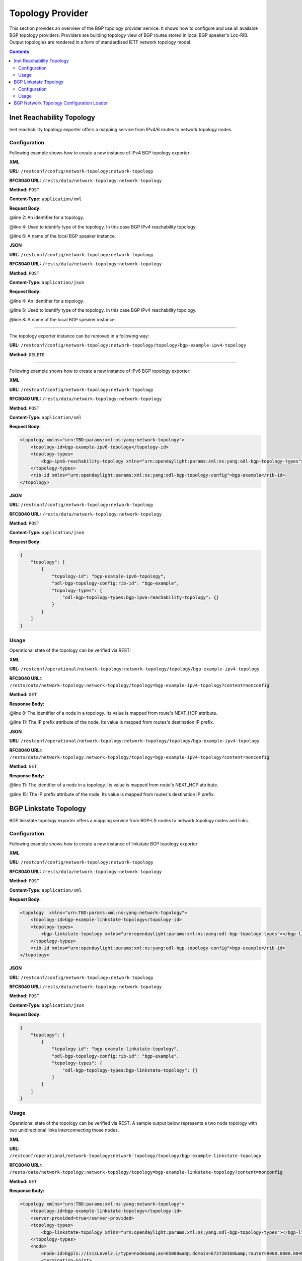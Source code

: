 .. _bgp-user-guide-topology-provider:

Topology Provider
=================
This section provides an overview of the BGP topology provider service.
It shows how to configure and use all available BGP topology providers.
Providers are building topology view of BGP routes stored in local BGP speaker's Loc-RIB.
Output topologies are rendered in a form of standardised IETF network topology model.

.. contents:: Contents
   :depth: 2
   :local:

Inet Reachability Topology
^^^^^^^^^^^^^^^^^^^^^^^^^^
Inet reachability topology exporter offers a mapping service from IPv4/6 routes to network topology nodes.

Configuration
'''''''''''''
Following example shows how to create a new instance of IPv4 BGP topology exporter:

**XML**

**URL:** ``/restconf/config/network-topology:network-topology``

**RFC8040 URL:** ``/rests/data/network-topology:network-topology``

**Method:** ``POST``

**Content-Type:** ``application/xml``

**Request Body:**

.. code-block:: xml
   :linenos:
   :emphasize-lines: 2,4,6

   <topology xmlns="urn:TBD:params:xml:ns:yang:network-topology">
       <topology-id>bgp-example-ipv4-topology</topology-id>
       <topology-types>
           <bgp-ipv4-reachability-topology xmlns="urn:opendaylight:params:xml:ns:yang:odl-bgp-topology-types"></bgp-ipv4-reachability-topology>
       </topology-types>
       <rib-id xmlns="urn:opendaylight:params:xml:ns:yang:odl-bgp-topology-config">bgp-example</rib-id>
   </topology>

@line 2: An identifier for a topology.

@line 4: Used to identify type of the topology. In this case BGP IPv4 reachability topology.

@line 6: A name of the local BGP speaker instance.

**JSON**

**URL:** ``/restconf/config/network-topology:network-topology``

**RFC8040 URL:** ``/rests/data/network-topology:network-topology``

**Method:** ``POST``

**Content-Type:** ``application/json``

**Request Body:**

.. code-block:: json
   :linenos:
   :emphasize-lines: 4,6,8

   {
       "topology": [
           {
               "topology-id": "bgp-example-ipv4-topology",
               "topology-types": {
                   "odl-bgp-topology-types:bgp-ipv4-reachability-topology": {}
               },
               "odl-bgp-topology-config:rib-id": "bgp-example"
           }
       ]
   }

@line 4: An identifier for a topology.

@line 6: Used to identify type of the topology. In this case BGP IPv4 reachability topology.

@line 8: A name of the local BGP speaker instance.

-----

The topology exporter instance can be removed in a following way:

**URL:** ``/restconf/config/network-topology:network-topology/topology/bgp-example-ipv4-topology``

**Method:** ``DELETE``

-----

Following example shows how to create a new instance of IPv6 BGP topology exporter:

**XML**

**URL:** ``/restconf/config/network-topology:network-topology``

**RFC8040 URL:** ``/rests/data/network-topology:network-topology``

**Method:** ``POST``

**Content-Type:** ``application/xml``

**Request Body:**

.. code-block:: xml

   <topology xmlns="urn:TBD:params:xml:ns:yang:network-topology">
       <topology-id>bgp-example-ipv6-topology</topology-id>
       <topology-types>
           <bgp-ipv6-reachability-topology xmlns="urn:opendaylight:params:xml:ns:yang:odl-bgp-topology-types"></bgp-ipv6-reachability-topology>
       </topology-types>
       <rib-id xmlns="urn:opendaylight:params:xml:ns:yang:odl-bgp-topology-config">bgp-example</rib-id>
   </topology>

**JSON**

**URL:** ``/restconf/config/network-topology:network-topology``

**RFC8040 URL:** ``/rests/data/network-topology:network-topology``

**Method:** ``POST``

**Content-Type:** ``application/json``

**Request Body:**

.. code-block:: json

   {
       "topology": [
           {
               "topology-id": "bgp-example-ipv6-topology",
               "odl-bgp-topology-config:rib-id": "bgp-example",
               "topology-types": {
                   "odl-bgp-topology-types:bgp-ipv6-reachability-topology": {}
               }
           }
       ]
   }

Usage
'''''
Operational state of the topology can be verified via REST:

**XML**

**URL:** ``/restconf/operational/network-topology:network-topology/topology/bgp-example-ipv4-topology``

**RFC8040 URL:**: ``/rests/data/network-topology:network-topology/topology=bgp-example-ipv4-topology?content=nonconfig``

**Method:** ``GET``

**Response Body:**

.. code-block:: xml
   :linenos:
   :emphasize-lines: 8,11

   <topology xmlns="urn:TBD:params:xml:ns:yang:network-topology">
       <topology-id>bgp-example-ipv4-topology</topology-id>
       <server-provided>true</server-provided>
       <topology-types>
           <bgp-ipv4-reachability-topology xmlns="urn:opendaylight:params:xml:ns:yang:odl-bgp-topology-types"></bgp-ipv4-reachability-topology>
       </topology-types>
       <node>
           <node-id>10.10.1.1</node-id>
           <igp-node-attributes xmlns="urn:TBD:params:xml:ns:yang:nt:l3-unicast-igp-topology">
               <prefix>
                   <prefix>10.0.0.10/32</prefix>
               </prefix>
           </igp-node-attributes>
       </node>
   </topology>

@line 8: The identifier of a node in a topology. Its value is mapped from route's NEXT_HOP attribute.

@line 11: The IP prefix attribute of the node. Its value is mapped from routes's destination IP prefix.

**JSON**

**URL:** ``/restconf/operational/network-topology:network-topology/topology/bgp-example-ipv4-topology``

**RFC8040 URL:**: ``/rests/data/network-topology:network-topology/topology=bgp-example-ipv4-topology?content=nonconfig``

**Method:** ``GET``

**Response Body:**

.. code-block:: json
   :linenos:
   :emphasize-lines: 11,15

   {
       "topology": [
           {
               "topology-id": "bgp-example-ipv4-topology",
               "server-provided": true,
               "topology-types": {
                   "odl-bgp-topology-types:bgp-ipv4-reachability-topology": {}
               },
               "node": [
                   {
                       "node-id": "10.11.1.1",
                       "l3-unicast-igp-topology:igp-node-attributes": {
                           "prefix": [
                               {
                                   "prefix": "10.0.0.11/32"
                               }
                           ]
                       }
                   }
               ]
           }
       ]
   }

@line 11: The identifier of a node in a topology. Its value is mapped from route's NEXT_HOP attribute.

@line 15: The IP prefix attribute of the node. Its value is mapped from routes's destination IP prefix.

BGP Linkstate Topology
^^^^^^^^^^^^^^^^^^^^^^
BGP linkstate topology exporter offers a mapping service from BGP-LS routes to network topology nodes and links.

Configuration
'''''''''''''
Following example shows how to create a new instance of linkstate BGP topology exporter:

**XML**

**URL:** ``/restconf/config/network-topology:network-topology``

**RFC8040 URL:** ``/rests/data/network-topology:network-topology``

**Method:** ``POST``

**Content-Type:** ``application/xml``

**Request Body:**

.. code-block:: xml

   <topology  xmlns="urn:TBD:params:xml:ns:yang:network-topology">
       <topology-id>bgp-example-linkstate-topology</topology-id>
       <topology-types>
           <bgp-linkstate-topology xmlns="urn:opendaylight:params:xml:ns:yang:odl-bgp-topology-types"></bgp-linkstate-topology>
       </topology-types>
       <rib-id xmlns="urn:opendaylight:params:xml:ns:yang:odl-bgp-topology-config">bgp-example</rib-id>
   </topology>

**JSON**

**URL:** ``/restconf/config/network-topology:network-topology``

**RFC8040 URL:** ``/rests/data/network-topology:network-topology``

**Method:** ``POST``

**Content-Type:** ``application/json``

**Request Body:**

.. code-block:: json

   {
       "topology": [
           {
               "topology-id": "bgp-example-linkstate-topology",
               "odl-bgp-topology-config:rib-id": "bgp-example",
               "topology-types": {
                   "odl-bgp-topology-types:bgp-linkstate-topology": {}
               }
           }
       ]
   }

Usage
'''''
Operational state of the topology can be verified via REST.
A sample output below represents a two node topology with two unidirectional links interconnecting those nodes.

**XML**

**URL:** ``/restconf/operational/network-topology:network-topology/topology/bgp-example-linkstate-topology``

**RFC8040 URL:**: ``/rests/data/network-topology:network-topology/topology=bgp-example-linkstate-topology?content=nonconfig``

**Method:** ``GET``

**Response Body:**

.. code-block:: xml

   <topology xmlns="urn:TBD:params:xml:ns:yang:network-topology">
       <topology-id>bgp-example-linkstate-topology</topology-id>
       <server-provided>true</server-provided>
       <topology-types>
           <bgp-linkstate-topology xmlns="urn:opendaylight:params:xml:ns:yang:odl-bgp-topology-types"></bgp-linkstate-topology>
       </topology-types>
       <node>
           <node-id>bgpls://IsisLevel2:1/type=node&amp;as=65000&amp;domain=673720360&amp;router=0000.0000.0040</node-id>
           <termination-point>
               <tp-id>bgpls://IsisLevel2:1/type=tp&amp;ipv4=203.20.160.40</tp-id>
               <igp-termination-point-attributes xmlns="urn:TBD:params:xml:ns:yang:nt:l3-unicast-igp-topology"/>
           </termination-point>
           <igp-node-attributes xmlns="urn:TBD:params:xml:ns:yang:nt:l3-unicast-igp-topology">
               <prefix>
                   <prefix>40.40.40.40/32</prefix>
                   <metric>10</metric>
               </prefix>
               <prefix>
                   <prefix>203.20.160.0/24</prefix>
                   <metric>10</metric>
               </prefix>
               <name>node1</name>
               <router-id>40.40.40.40</router-id>
               <isis-node-attributes xmlns="urn:TBD:params:xml:ns:yang:network:isis-topology">
                   <ted>
                       <te-router-id-ipv4>40.40.40.40</te-router-id-ipv4>
                   </ted>
                   <iso>
                       <iso-system-id>MDAwMDAwMDAwMDY0</iso-system-id>
                   </iso>
               </isis-node-attributes>
           </igp-node-attributes>
       </node>
       <node>
           <node-id>bgpls://IsisLevel2:1/type=node&amp;as=65000&amp;domain=673720360&amp;router=0000.0000.0039</node-id>
           <termination-point>
               <tp-id>bgpls://IsisLevel2:1/type=tp&amp;ipv4=203.20.160.39</tp-id>
               <igp-termination-point-attributes xmlns="urn:TBD:params:xml:ns:yang:nt:l3-unicast-igp-topology"/>
           </termination-point>
           <igp-node-attributes xmlns="urn:TBD:params:xml:ns:yang:nt:l3-unicast-igp-topology">
               <prefix>
                   <prefix>39.39.39.39/32</prefix>
                   <metric>10</metric>
               </prefix>
               <prefix>
                   <prefix>203.20.160.0/24</prefix>
                   <metric>10</metric>
               </prefix>
               <name>node2</name>
               <router-id>39.39.39.39</router-id>
               <isis-node-attributes xmlns="urn:TBD:params:xml:ns:yang:network:isis-topology">
                   <ted>
                       <te-router-id-ipv4>39.39.39.39</te-router-id-ipv4>
                   </ted>
                   <iso>
                       <iso-system-id>MDAwMDAwMDAwMDg3</iso-system-id>
                   </iso>
               </isis-node-attributes>
           </igp-node-attributes>
       </node>
       <link>
           <destination>
               <dest-node>bgpls://IsisLevel2:1/type=node&amp;as=65000&amp;domain=673720360&amp;router=0000.0000.0039</dest-node>
               <dest-tp>bgpls://IsisLevel2:1/type=tp&amp;ipv4=203.20.160.39</dest-tp>
           </destination>
           <link-id>bgpls://IsisLevel2:1/type=link&amp;local-as=65000&amp;local-domain=673720360&amp;local-router=0000.0000.0040&amp;remote-as=65000&amp;remote-domain=673720360&amp;remote-router=0000.0000.0039&amp;ipv4-iface=203.20.160.40&amp;ipv4-neigh=203.20.160.39</link-id>
           <source>
               <source-node>bgpls://IsisLevel2:1/type=node&amp;as=65000&amp;domain=673720360&amp;router=0000.0000.0040</source-node>
               <source-tp>bgpls://IsisLevel2:1/type=tp&amp;ipv4=203.20.160.40</source-tp>
           </source>
           <igp-link-attributes xmlns="urn:TBD:params:xml:ns:yang:nt:l3-unicast-igp-topology">
               <metric>10</metric>
               <isis-link-attributes xmlns="urn:TBD:params:xml:ns:yang:network:isis-topology">
                   <ted>
                       <color>0</color>
                       <max-link-bandwidth>1250000.0</max-link-bandwidth>
                       <max-resv-link-bandwidth>12500.0</max-resv-link-bandwidth>
                       <te-default-metric>0</te-default-metric>
                       <unreserved-bandwidth>
                           <bandwidth>12500.0</bandwidth>
                           <priority>0</priority>
                       </unreserved-bandwidth>
                       <unreserved-bandwidth>
                           <bandwidth>12500.0</bandwidth>
                           <priority>1</priority>
                       </unreserved-bandwidth>
                       <unreserved-bandwidth>
                           <bandwidth>12500.0</bandwidth>
                           <priority>2</priority>
                       </unreserved-bandwidth>
                       <unreserved-bandwidth>
                           <bandwidth>12500.0</bandwidth>
                           <priority>3</priority>
                       </unreserved-bandwidth>
                       <unreserved-bandwidth>
                           <bandwidth>12500.0</bandwidth>
                           <priority>4</priority>
                       </unreserved-bandwidth>
                       <unreserved-bandwidth>
                           <bandwidth>12500.0</bandwidth>
                           <priority>5</priority>
                       </unreserved-bandwidth>
                       <unreserved-bandwidth>
                           <bandwidth>12500.0</bandwidth>
                           <priority>6</priority>
                       </unreserved-bandwidth>
                       <unreserved-bandwidth>
                           <bandwidth>12500.0</bandwidth>
                           <priority>7</priority>
                       </unreserved-bandwidth>
                   </ted>
               </isis-link-attributes>
           </igp-link-attributes>
       </link>
       <link>
           <destination>
               <dest-node>bgpls://IsisLevel2:1/type=node&amp;as=65000&amp;domain=673720360&amp;router=0000.0000.0040</dest-node>
               <dest-tp>bgpls://IsisLevel2:1/type=tp&amp;ipv4=203.20.160.40</dest-tp>
           </destination>
           <link-id>bgpls://IsisLevel2:1/type=link&amp;local-as=65000&amp;local-domain=673720360&amp;local-router=0000.0000.0039&amp;remote-as=65000&amp;remote-domain=673720360&amp;remote-router=0000.0000.0040&amp;ipv4-iface=203.20.160.39&amp;ipv4-neigh=203.20.160.40</link-id>
           <source>
               <source-node>bgpls://IsisLevel2:1/type=node&amp;as=65000&amp;domain=673720360&amp;router=0000.0000.0039</source-node>
               <source-tp>bgpls://IsisLevel2:1/type=tp&amp;ipv4=203.20.160.39</source-tp>
           </source>
           <igp-link-attributes xmlns="urn:TBD:params:xml:ns:yang:nt:l3-unicast-igp-topology">
               <metric>10</metric>
               <isis-link-attributes xmlns="urn:TBD:params:xml:ns:yang:network:isis-topology">
                   <ted>
                       <color>0</color>
                       <max-link-bandwidth>1250000.0</max-link-bandwidth>
                       <max-resv-link-bandwidth>12500.0</max-resv-link-bandwidth>
                       <te-default-metric>0</te-default-metric>
                       <unreserved-bandwidth>
                           <bandwidth>12500.0</bandwidth>
                           <priority>0</priority>
                       </unreserved-bandwidth>
                       <unreserved-bandwidth>
                           <bandwidth>12500.0</bandwidth>
                           <priority>1</priority>
                       </unreserved-bandwidth>
                       <unreserved-bandwidth>
                           <bandwidth>12500.0</bandwidth>
                           <priority>2</priority>
                       </unreserved-bandwidth>
                       <unreserved-bandwidth>
                           <bandwidth>12500.0</bandwidth>
                           <priority>3</priority>
                       </unreserved-bandwidth>
                       <unreserved-bandwidth>
                           <bandwidth>12500.0</bandwidth>
                           <priority>4</priority>
                       </unreserved-bandwidth>
                       <unreserved-bandwidth>
                           <bandwidth>12500.0</bandwidth>
                           <priority>5</priority>
                       </unreserved-bandwidth>
                       <unreserved-bandwidth>
                           <bandwidth>12500.0</bandwidth>
                           <priority>6</priority>
                       </unreserved-bandwidth>
                       <unreserved-bandwidth>
                           <bandwidth>12500.0</bandwidth>
                           <priority>7</priority>
                       </unreserved-bandwidth>
                   </ted>
               </isis-link-attributes>
           </igp-link-attributes>
       </link>
   </topology>

**JSON**

**URL:** ``/restconf/operational/network-topology:network-topology/topology/bgp-example-linkstate-topology``

**RFC8040 URL:**: ``/rests/data/network-topology:network-topology/topology=bgp-example-linkstate-topology?content=nonconfig``

**Method:** ``GET``

**Response Body:**

.. code-block:: json

   {
       "topology": {
           "topology-id": "bgp-example-linkstate-topology",
           "server-provided": "true",
           "topology-types": {
               "bgp-linkstate-topology": null
           },
           "node": [
               {
                   "node-id": "bgpls://IsisLevel2:1/type=node&as=65000&domain=673720360&router=0000.0000.0040",
                   "termination-point": {
                       "tp-id": "bgpls://IsisLevel2:1/type=tp&ipv4=203.20.160.40",
                       "igp-termination-point-attributes": null
                   },
                   "igp-node-attributes": {
                       "prefix": [
                           {
                               "prefix": "40.40.40.40/32",
                               "metric": "10"
                           },
                           {
                               "prefix": "203.20.160.0/24",
                               "metric": "10"
                           }
                       ],
                       "name": "node1",
                       "router-id": "40.40.40.40",
                       "isis-node-attributes": {
                           "ted": {
                               "te-router-id-ipv4": "40.40.40.40"
                           },
                           "iso": {
                               "iso-system-id": "MDAwMDAwMDAwMDY0"
                           }
                       }
                   }
               },
               {
                   "node-id": "bgpls://IsisLevel2:1/type=node&as=65000&domain=673720360&router=0000.0000.0039",
                   "termination-point": {
                       "tp-id": "bgpls://IsisLevel2:1/type=tp&ipv4=203.20.160.39",
                       "igp-termination-point-attributes": null
                   },
                   "igp-node-attributes": {
                       "prefix": [
                           {
                               "prefix": "39.39.39.39/32",
                               "metric": "10"
                           },
                           {
                               "prefix": "203.20.160.0/24",
                               "metric": "10"
                           }
                       ],
                       "name": "node2",
                       "router-id": "39.39.39.39",
                       "isis-node-attributes": {
                           "ted": {
                               "te-router-id-ipv4": "39.39.39.39"
                           },
                           "iso": {
                               "iso-system-id": "MDAwMDAwMDAwMDg3"
                           }
                       }
                   }
               }
           ],
           "link": [
               {
                   "destination": {
                       "dest-node": "bgpls://IsisLevel2:1/type=node&as=65000&domain=673720360&router=0000.0000.0039",
                       "dest-tp": "bgpls://IsisLevel2:1/type=tp&ipv4=203.20.160.39"
                   },
                   "link-id": "bgpls://IsisLevel2:1/type=link&local-as=65000&local-domain=673720360&local-router=0000.0000.0040&remote-as=65000&remote-domain=673720360&remote-router=0000.0000.0039&ipv4- iface=203.20.160.40&ipv4-neigh=203.20.160.39",
                   "source": {
                       "source-node": "bgpls://IsisLevel2:1/type=node&as=65000&domain=673720360&router=0000.0000.0040",
                       "source-tp": "bgpls://IsisLevel2:1/type=tp&ipv4=203.20.160.40"
                   },
                   "igp-link-attributes": {
                       "metric": "10",
                       "isis-link-attributes": {
                           "ted": {
                               "color": "0",
                               "max-link-bandwidth": "1250000.0",
                               "max-resv-link-bandwidth": "12500.0",
                               "te-default-metric": "0",
                               "unreserved-bandwidth": [
                                   {
                                       "bandwidth": "12500.0",
                                       "priority": "0"
                                   },
                                   {
                                       "bandwidth": "12500.0",
                                       "priority": "1"
                                   },
                                   {
                                       "bandwidth": "12500.0",
                                       "priority": "2"
                                   },
                                   {
                                       "bandwidth": "12500.0",
                                       "priority": "3"
                                   },
                                   {
                                       "bandwidth": "12500.0",
                                       "priority": "4"
                                   },
                                   {
                                       "bandwidth": "12500.0",
                                       "priority": "5"
                                   },
                                   {
                                       "bandwidth": "12500.0",
                                       "priority": "6"
                                   },
                                   {
                                       "bandwidth": "12500.0",
                                       "priority": "7"
                                   }
                               ]
                           }
                       }
                   }
               },
               {
                   "destination": {
                       "dest-node": "bgpls://IsisLevel2:1/type=node&as=65000&domain=673720360&router=0000.0000.0040",
                       "dest-tp": "bgpls://IsisLevel2:1/type=tp&ipv4=203.20.160.40"
                   },
                   "link-id": "bgpls://IsisLevel2:1/type=link&local-as=65000&local-domain=673720360&local-router=0000.0000.0039&remote-as=65000&remote-domain=673720360&remote-router=0000.0000.0040&ipv4-iface=203.20.160.39&ipv4-neigh=203.20.160.40",
                   "source": {
                        "source-node": "bgpls://IsisLevel2:1/type=node&as=65000&domain=673720360&router=0000.0000.0039",
                        "source-tp": "bgpls://IsisLevel2:1/type=tp&ipv4=203.20.160.39"
                   },
                   "igp-link-attributes": {
                       "metric": "10",
                       "isis-link-attributes": {
                           "ted": {
                               "color": "0",
                               "max-link-bandwidth": "1250000.0",
                               "max-resv-link-bandwidth": "12500.0",
                               "te-default-metric": "0",
                               "unreserved-bandwidth": [
                                   {
                                       "bandwidth": "12500.0",
                                       "priority": "0"
                                   },
                                   {
                                       "bandwidth": "12500.0",
                                       "priority": "1"
                                   },
                                   {
                                       "bandwidth": "12500.0",
                                       "priority": "2"
                                   },
                                   {
                                       "bandwidth": "12500.0",
                                       "priority": "3"
                                   },
                                   {
                                       "bandwidth": "12500.0",
                                       "priority": "4"
                                   },
                                   {
                                       "bandwidth": "12500.0",
                                       "priority": "5"
                                   },
                                   {
                                       "bandwidth": "12500.0",
                                       "priority": "6"
                                   },
                                   {
                                       "bandwidth": "12500.0",
                                       "priority": "7"
                                   }
                               ]
                           }
                       }
                   }
               }
           ]
       }
   }

BGP Network Topology Configuration Loader
^^^^^^^^^^^^^^^^^^^^^^^^^^^^^^^^^^^^^^^^^

BGP Network Topology Configuration Loader allows user to define static initial
configuration for a BGP protocol instance.
This service will detect the creation of new configuration files following the
pattern ``network-topology-*.xml`` under the path ``etc/opendaylight/bgpcep``.
Once the file is processed, the defined configuration will be available from
the configuration Data Store.

.. note:: If the BGP topology instance is already present, no update or configuration will be applied.

**PATH:** ``etc/opendaylight/bgpcep/network-topology-config.xml``

.. code-block:: xml

    <network-topology xmlns="urn:TBD:params:xml:ns:yang:network-topology">
        <topology>
            <topology-id>example-ipv4-topology</topology-id>
            <topology-types>
                <bgp-ipv4-reachability-topology xmlns="urn:opendaylight:params:xml:ns:yang:odl-bgp-topology-types"/>
            </topology-types>
            <rib-id xmlns="urn:opendaylight:params:xml:ns:yang:odl-bgp-topology-config">example-bgp-rib</rib-id>
        </topology>
        <topology>
            <topology-id>example-ipv6-topology</topology-id>
            <topology-types>
                <bgp-ipv6-reachability-topology xmlns="urn:opendaylight:params:xml:ns:yang:odl-bgp-topology-types"/>
            </topology-types>
            <rib-id xmlns="urn:opendaylight:params:xml:ns:yang:odl-bgp-topology-config">example-bgp-rib</rib-id>
        </topology>
        <topology>
            <topology-id>example-linkstate-topology</topology-id>
            <topology-types>
                <bgp-linkstate-topology xmlns="urn:opendaylight:params:xml:ns:yang:odl-bgp-topology-types"/>
            </topology-types>
            <rib-id xmlns="urn:opendaylight:params:xml:ns:yang:odl-bgp-topology-config">example-bgp-rib</rib-id>
        </topology>
    </network-topology>
